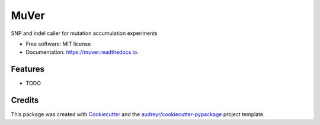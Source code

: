 =====
MuVer
=====


.. image:: https://img.shields.io/pypi/v/muver.svg
        :target: https://pypi.python.org/pypi/muver

.. image:: https://img.shields.io/travis/lavenderca/muver.svg
        :target: https://travis-ci.org/lavenderca/muver

.. image:: https://readthedocs.org/projects/muver/badge/?version=latest
        :target: https://muver.readthedocs.io/en/latest/?badge=latest
        :alt: Documentation Status

.. image:: https://pyup.io/repos/github/lavenderca/muver/shield.svg
     :target: https://pyup.io/repos/github/lavenderca/muver/
     :alt: Updates


SNP and indel caller for mutation accumulation experiments


* Free software: MIT license
* Documentation: https://muver.readthedocs.io.


Features
--------

* TODO

Credits
---------

This package was created with Cookiecutter_ and the `audreyr/cookiecutter-pypackage`_ project template.

.. _Cookiecutter: https://github.com/audreyr/cookiecutter
.. _`audreyr/cookiecutter-pypackage`: https://github.com/audreyr/cookiecutter-pypackage

